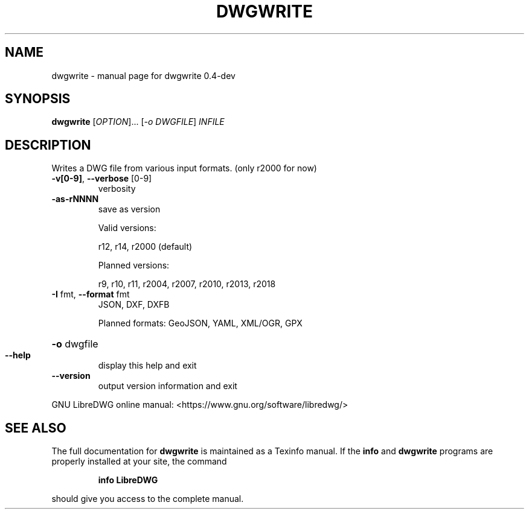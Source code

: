 .\" DO NOT MODIFY THIS FILE!  It was generated by help2man 1.47.6.
.TH DWGWRITE "1" "June 2018" "dwgwrite 0.4-dev" "User Commands"
.SH NAME
dwgwrite \- manual page for dwgwrite 0.4-dev
.SH SYNOPSIS
.B dwgwrite
[\fI\,OPTION\/\fR]... [\fI\,-o DWGFILE\/\fR] \fI\,INFILE\/\fR
.SH DESCRIPTION
Writes a DWG file from various input formats. (only r2000 for now)
.TP
\fB\-v[0\-9]\fR, \fB\-\-verbose\fR [0\-9]
verbosity
.TP
\fB\-as\-rNNNN\fR
save as version
.IP
Valid versions:
.IP
r12, r14, r2000 (default)
.IP
Planned versions:
.IP
r9, r10, r11, r2004, r2007, r2010, r2013, r2018
.TP
\fB\-I\fR fmt,  \fB\-\-format\fR fmt
JSON, DXF, DXFB
.IP
Planned formats: GeoJSON, YAML, XML/OGR, GPX
.HP
\fB\-o\fR dwgfile
.TP
\fB\-\-help\fR
display this help and exit
.TP
\fB\-\-version\fR
output version information and exit
.PP
GNU LibreDWG online manual: <https://www.gnu.org/software/libredwg/>
.SH "SEE ALSO"
The full documentation for
.B dwgwrite
is maintained as a Texinfo manual.  If the
.B info
and
.B dwgwrite
programs are properly installed at your site, the command
.IP
.B info LibreDWG
.PP
should give you access to the complete manual.
